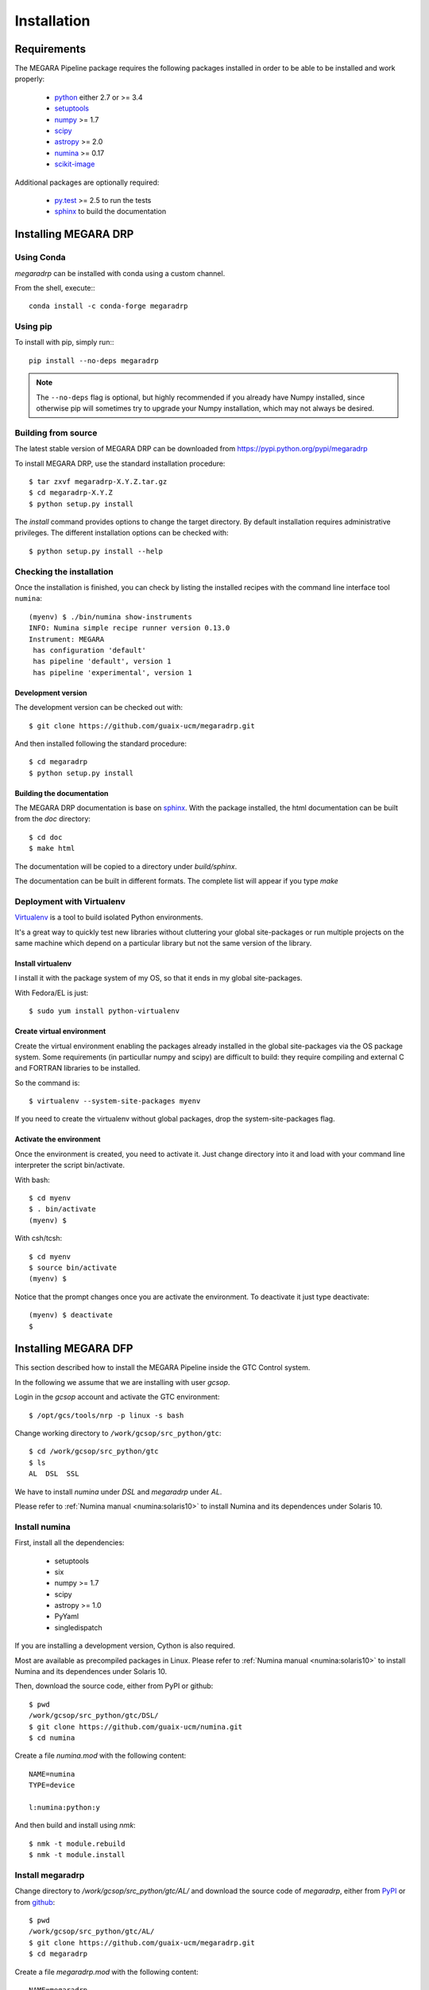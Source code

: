 ############
Installation
############
      
************
Requirements
************

The MEGARA Pipeline package requires the following packages installed in order to
be able to be installed and work properly:

 - `python <https://www.python.org>`_ either 2.7 or >= 3.4
 - `setuptools <http://peak.telecommunity.com/DevCenter/setuptools>`_
 - `numpy <http://www.numpy.org/>`_ >= 1.7
 - `scipy <http://www.scipy.org/>`_
 - `astropy <http://www.astropy.org/>`_ >= 2.0
 - `numina <https://pypi.python.org/pypi/numina/>`_ >= 0.17
 - `scikit-image <http://scikit-image.org/>`_

Additional packages are optionally required:

 - `py.test <http://pytest.org>`_ >= 2.5 to run the tests
 - `sphinx`_ to build the documentation


*********************
Installing MEGARA DRP
*********************

Using Conda
===========

`megaradrp` can be installed with conda using a custom channel.

From the shell, execute:::

 conda install -c conda-forge megaradrp


Using pip
=========
To install with pip, simply run:::

   pip install --no-deps megaradrp
   
.. note::

    The ``--no-deps`` flag is optional, but highly recommended if you already
    have Numpy installed, since otherwise pip will sometimes try to upgrade 
    your Numpy installation, which may not always be desired.




Building from source
====================

The latest stable version of MEGARA DRP can be downloaded from
https://pypi.python.org/pypi/megaradrp

To install MEGARA DRP, use the standard installation procedure::

    $ tar zxvf megaradrp-X.Y.Z.tar.gz
    $ cd megaradrp-X.Y.Z
    $ python setup.py install
    
The `install` command provides options to change the target directory. By 
default installation requires administrative privileges. The different 
installation options can be checked with::

   $ python setup.py install --help


Checking the installation
=========================
Once the installation is finished, you can check
by listing the installed recipes with the command line interface tool ``numina``::

  (myenv) $ ./bin/numina show-instruments
  INFO: Numina simple recipe runner version 0.13.0
  Instrument: MEGARA
   has configuration 'default'
   has pipeline 'default', version 1
   has pipeline 'experimental', version 1


Development version
-------------------

The development version can be checked out with::

    $ git clone https://github.com/guaix-ucm/megaradrp.git

And then installed following the standard procedure::

    $ cd megaradrp
    $ python setup.py install

Building the documentation
--------------------------
The MEGARA DRP documentation is base on `sphinx`_. With the package 
installed, the html documentation can be built from the `doc` directory::

  $ cd doc
  $ make html
  
The documentation will be copied to a directory under `build/sphinx`.
  
The documentation can be built in different formats. The complete list will appear
if you type `make` 


Deployment with Virtualenv
==========================

`Virtualenv`_ is a tool to build isolated Python environments.

It's a great way to quickly test new libraries without cluttering your 
global site-packages or run multiple projects on the same machine which 
depend on a particular library but not the same version of the library.

Install virtualenv
------------------
I install it with the package system of my OS, so that it ends in my
global site-packages.

With Fedora/EL is just::

  $ sudo yum install python-virtualenv


Create virtual environment
--------------------------
Create the virtual environment enabling the packages already installed
in the global site-packages via the OS package system. Some requirements
(in particullar numpy and scipy) are difficult to build: they require
compiling and external C and FORTRAN libraries to be installed.

So the command is::

  $ virtualenv --system-site-packages myenv

If you need to create the virtualenv without global packages, drop the
system-site-packages flag.

Activate the environment
------------------------
Once the environment is created, you need to activate it. Just change
directory into it and load with your command line interpreter the 
script bin/activate.

With bash::

  $ cd myenv
  $ . bin/activate
  (myenv) $

With csh/tcsh::

  $ cd myenv
  $ source bin/activate
  (myenv) $

Notice that the prompt changes once you are activate the environment. To 
deactivate it just type deactivate::

  (myenv) $ deactivate
  $ 

*********************
Installing MEGARA DFP
*********************

This section described how to install the MEGARA Pipeline inside
the GTC Control system.

In the following we assume that we are installing with user `gcsop`.

Login in the `gcsop` account and activate the GTC environment::

    $ /opt/gcs/tools/nrp -p linux -s bash

Change working directory to ``/work/gcsop/src_python/gtc``::

    $ cd /work/gcsop/src_python/gtc
    $ ls
    AL  DSL  SSL

We have to install `numina` under `DSL` and `megaradrp` under `AL`.


Please refer to :ref:`Numina manual <numina:solaris10>` to install Numina
and its dependences under Solaris 10.

Install numina
==============

First, install all the dependencies:

 - setuptools
 - six
 - numpy >= 1.7
 - scipy
 - astropy >= 1.0
 - PyYaml
 - singledispatch

If you are installing a development version, Cython is also required.

Most are available as precompiled packages in Linux.
Please refer to :ref:`Numina manual <numina:solaris10>` to install Numina
and its dependences under Solaris 10.

Then, download the source code, either from PyPI or github::

    $ pwd
    /work/gcsop/src_python/gtc/DSL/
    $ git clone https://github.com/guaix-ucm/numina.git
    $ cd numina

Create a file `numina.mod` with the following content::

    NAME=numina
    TYPE=device

    l:numina:python:y

And then build and install using `nmk`::

    $ nmk -t module.rebuild
    $ nmk -t module.install

Install megaradrp
=================

Change directory to `/work/gcsop/src_python/gtc/AL/` and download the source code
of `megaradrp`, either from `PyPI <https://pypi.python.org/pypi/megaradrp>`_
or from `github <https://github.com/guaix-ucm/megaradrp>`_::

    $ pwd
    /work/gcsop/src_python/gtc/AL/
    $ git clone https://github.com/guaix-ucm/megaradrp.git
    $ cd megaradrp

Create a file `megaradrp.mod` with the following content::

    NAME=megaradrp
    TYPE=device

    l:megaradrp:python:y

And then build and install using `nmk`::

    $ nmk -t module.rebuild
    $ nmk -t module.install

You can check that everything works by running the `numina` command line tool::

    $ numina show-instruments
    Instrument: MEGARA
     has configuration 'default'
     has pipeline 'default', version 1

.. _virtualenv: http://pypi.python.org/pypi/virtualenv
.. _sphinx: http://sphinx.pocoo.org

